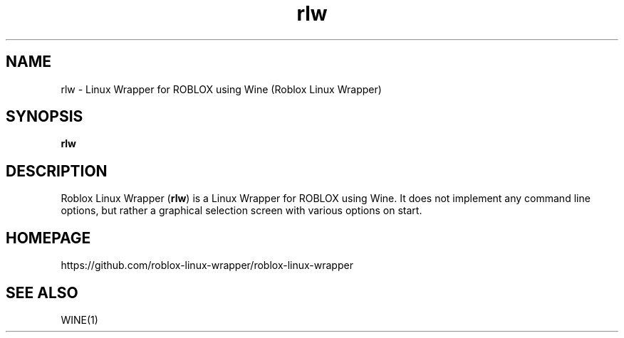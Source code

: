 .TH rlw 6 2015\-05\-26
.SH NAME
rlw - Linux Wrapper for ROBLOX using Wine (Roblox Linux Wrapper)
.SH SYNOPSIS
\fBrlw\fR
.SH DESCRIPTION
Roblox Linux Wrapper (\fBrlw\fR) is a Linux Wrapper for ROBLOX using Wine. It does not implement any command line options, but rather a graphical selection screen with various options on start.
.SH "HOMEPAGE"
https://github.com/roblox-linux-wrapper/roblox-linux-wrapper
.SH "SEE ALSO"
WINE(1)
